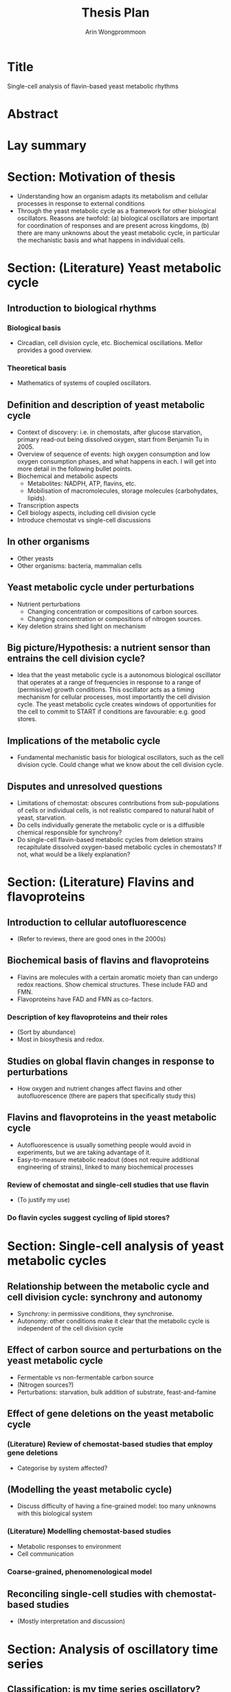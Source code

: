 #+title: Thesis Plan
#+author: Arin Wongprommoon

* Title
Single-cell analysis of flavin-based yeast metabolic rhythms
* Abstract
* Lay summary
* Section: Motivation of thesis
- Understanding how an organism adapts its metabolism and cellular processes in response to external conditions
- Through the yeast metabolic cycle as a framework for other biological oscillators.  Reasons are twofold: (a) biological oscillators are important for coordination of responses and are present across kingdoms, (b) there are many unknowns about the yeast metabolic cycle, in particular the mechanistic basis and what happens in individual cells.
* Section: (Literature) Yeast metabolic cycle
** Introduction to biological rhythms
*** Biological basis
- Circadian, cell division cycle, etc.  Biochemical oscillations.  Mellor provides a good overview.
*** Theoretical basis
- Mathematics of systems of coupled oscillators.
** Definition and description of yeast metabolic cycle
- Context of discovery: i.e. in chemostats, after glucose starvation, primary read-out being dissolved oxygen, start from Benjamin Tu in 2005.
- Overview of sequence of events: high oxygen consumption and low oxygen consumption phases, and what happens in each.  I will get into more detail in the following bullet points.
- Biochemical and metabolic aspects
  - Metabolites: NADPH, ATP, flavins, etc.
  - Mobilisation of macromolecules, storage molecules (carbohydates, lipids).
- Transcription aspects
- Cell biology aspects, including cell division cycle
- Introduce chemostat vs single-cell discussions
** In other organisms
- Other yeasts
- Other organisms: bacteria, mammalian cells
** Yeast metabolic cycle under perturbations
- Nutrient perturbations
  - Changing concentration or compositions of carbon sources.
  - Changing concentration or compositions of nitrogen sources.
- Key deletion strains shed light on mechanism
** Big picture/Hypothesis: a nutrient sensor than entrains the cell division cycle?
- Idea that the yeast metabolic cycle is a autonomous biological oscillator that operates at a range of frequencies in response to a range of (permissive) growth conditions.  This oscillator acts as a timing mechanism for cellular processes, most importantly the cell division cycle.  The yeast metabolic cycle creates windows of opportunities for the cell to commit to START if conditions are favourable: e.g. good stores.
** Implications of the metabolic cycle
- Fundamental mechanistic basis for biological oscillators, such as the cell division cycle.  Could change what we know about the cell division cycle.
** Disputes and unresolved questions
- Limitations of chemostat: obscures contributions from sub-populations of cells or individual cells, is not realistic compared to natural habit of yeast, starvation.
- Do cells individually generate the metabolic cycle or is a diffusible chemical responsible for synchrony?
- Do single-cell flavin-based metabolic cycles from deletion strains recapitulate dissolved oxygen-based metabolic cycles in chemostats?  If not, what would be a likely explanation?
* Section: (Literature) Flavins and flavoproteins
** Introduction to cellular autofluorescence
- (Refer to reviews, there are good ones in the 2000s)
** Biochemical basis of flavins and flavoproteins
- Flavins are molecules with a certain aromatic moiety than can undergo redox reactions.  Show chemical structures.  These include FAD and FMN.
- Flavoproteins have FAD and FMN as co-factors.
*** Description of key flavoproteins and their roles
- (Sort by abundance)
- Most in biosythesis and redox.
** Studies on global flavin changes in response to perturbations
- How oxygen and nutrient changes affect flavins and other autofluorescence (there are papers that specifically study this)
** Flavins and flavoproteins in the yeast metabolic cycle
- Autofluorescence is usually something people would avoid in experiments, but we are taking advantage of it.
- Easy-to-measure metabolic readout (does not require additional engineering of strains), linked to many biochemical processes
*** Review of chemostat and single-cell studies that use flavin
- (To justify my use)
*** Do flavin cycles suggest cycling of lipid stores?
* Section: Single-cell analysis of yeast metabolic cycles
** Relationship between the metabolic cycle and cell division cycle: synchrony and autonomy
- Synchrony: in permissive conditions, they synchronise.
- Autonomy: other conditions make it clear that the metabolic cycle is independent of the cell division cycle
** Effect of carbon source and perturbations on the yeast metabolic cycle
- Fermentable vs non-fermentable carbon source
- (Nitrogen sources?)
- Perturbations: starvation, bulk addition of substrate, feast-and-famine
** Effect of gene deletions on the yeast metabolic cycle
*** (Literature) Review of chemostat-based studies that employ gene deletions
- Categorise by system affected?
** (Modelling the yeast metabolic cycle)
- Discuss difficulty of having a fine-grained model: too many unknowns with this biological system
*** (Literature) Modelling chemostat-based studies
- Metabolic responses to environment
- Cell communication
*** Coarse-grained, phenomenological model
** Reconciling single-cell studies with chemostat-based studies
- (Mostly interpretation and discussion)
* Section: Analysis of oscillatory time series
** Classification: is my time series oscillatory?
*** (Literature) Rhythmicity detection for biological data
- Compare and contrast methods
- Highlight challenges with large datasets of noisy biological data
*** Machine learning approaches to classification
** Characterisation: I have one time series -- what properties does it have?
*** (Literature) Periods, phases, amplitudes
*** Combining methods to get a picture of periodicity
** Clustering: I have many time series -- what are their relationships to each other?
*** (Literature)
*** Machine learning approaches to clustering
- Featurisaion -- decisions to make
- Clustering approaches and algorithms -- compare and contrast
* Methods
** Strains and media
** Single-cell microfluidics
** Segmentation, extraction, post-processing
** Time series analysis
* Conclusions
* Appendices
